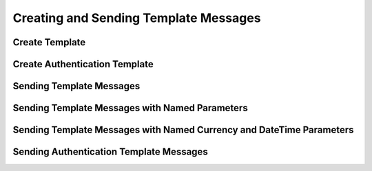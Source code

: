Creating and Sending Template Messages
======================================

Create Template
----------------


.. code-block:: python
    :caption: Creating a template
    :linenos:

    from pywa.types import NewTemplate as NewTemp
    wa = WhatsApp(...)

    wa.create_template(
        template=NewTemp(
            name='buy_new_iphone_x',
            category=NewTemp.Category.MARKETING,
            language=NewTemp.Language.ENGLISH_US,
            header=NewTemp.Text('The New iPhone {15} is here!'),
            body=NewTemp.Body('Buy now and use the code {WA_IPHONE_15} to get {15%} off!'),
            footer=NewTemp.Footer('Powered by PyWa'),
            buttons=[
                NewTemp.UrlButton(title='Buy Now', url='https://example.com/shop/{iphone15}'),
                NewTemp.PhoneNumberButton(title='Call Us', phone_number='1234567890'),
                NewTemp.QuickReplyButton('Unsubscribe from marketing messages'),
                NewTemp.QuickReplyButton('Unsubscribe from all messages'),
            ],
        ),
    )


Create Authentication Template
------------------------------

.. code-block:: python
    :caption: Creating an authentication template
    :linenos:

    from pywa.types import NewTemplate as NewTemp
    wa = WhatsApp(...)

    wa.create_template(
        template=NewTemp(
            name='auth_with_otp',
            category=NewTemp.Category.AUTHENTICATION,
            language=NewTemp.Language.ENGLISH_US,
            body=NewTemp.AuthBody(
                code_expiration_minutes=5,
                add_security_recommendation=True,
            ),
            buttons=NewTemp.OTPButton(
                otp_type=NewTemp.OTPButton.OtpType.ZERO_TAP,
                title='Copy Code',
                autofill_text='Autofill',
                package_name='com.example.app',
                signature_hash='1234567890ABCDEF1234567890ABCDEF12345678'
            )
        ),
    )


Sending Template Messages
-------------------------

.. code-block:: python
    :caption: Sending a template message
    :linenos:

    from pywa.types import Template as Temp
    wa = WhatsApp(...)
    wa.send_template(
        to='1234567890',
        template=Temp(
            name='buy_new_iphone_x',
            language=Temp.Language.ENGLISH_US,
            header=Temp.TextValue(value='15'),
            body=[
                Temp.TextValue(value='John Doe'),
                Temp.TextValue(value='WA_IPHONE_15'),
                Temp.TextValue(value='15%'),
            ],
            buttons=[
                Temp.UrlButtonValue(value='iphone15'),
                Temp.QuickReplyButtonData(data='unsubscribe_from_marketing_messages'),
                Temp.QuickReplyButtonData(data='unsubscribe_from_all_messages'),
            ],
        ),
    )


Sending Template Messages with Named Parameters
------------------------------------------

.. code-block:: python
    :caption: Sending a template message with named parameters
    :linenos:

    from pywa.types import Template as Temp
    wa = WhatsApp(...)
    wa.send_template(
        to='1234567890',
        template=Temp(
            name='order_confirmation',
            language=Temp.Language.ENGLISH_US,
            body=[
                # Using named parameters by setting the parameter_name attribute
                Temp.TextValue(value='John Doe', parameter_name='customer_name'),
                Temp.TextValue(value='123456789', parameter_name='order_id'),
                Temp.TextValue(value='March 15, 2025', parameter_name='delivery_date'),
            ],
        ),
    )


Sending Template Messages with Named Currency and DateTime Parameters
------------------------------------------------------------------

.. code-block:: python
    :caption: Sending a template message with named currency and date parameters
    :linenos:

    from pywa.types import Template as Temp
    wa = WhatsApp(...)
    wa.send_template(
        to='1234567890',
        template=Temp(
            name='payment_confirmation',
            language=Temp.Language.ENGLISH_US,
            body=[
                Temp.TextValue(value='John Doe', parameter_name='customer_name'),
                # Currency with named parameter
                Temp.Currency(
                    fallback_value='$100.00',
                    code='USD',
                    amount_1000=100000,
                    parameter_name='payment_amount'
                ),
                Temp.DateTime(
                    fallback_value='March 15, 2025',
                    parameter_name='payment_date'
                ),
            ],
        ),
    )


Sending Authentication Template Messages
----------------------------------------

.. code-block:: python
    :caption: Sending an authentication template message
    :linenos:

    from pywa.types import Template as Temp
    wa = WhatsApp(...)
    wa.send_template(
        to='1234567890',
            template=Temp(
            name='auth_with_otp',
            language=Temp.Language.ENGLISH_US,
            buttons=Temp.OTPButtonCode(code='123456'),
        ),
    )
